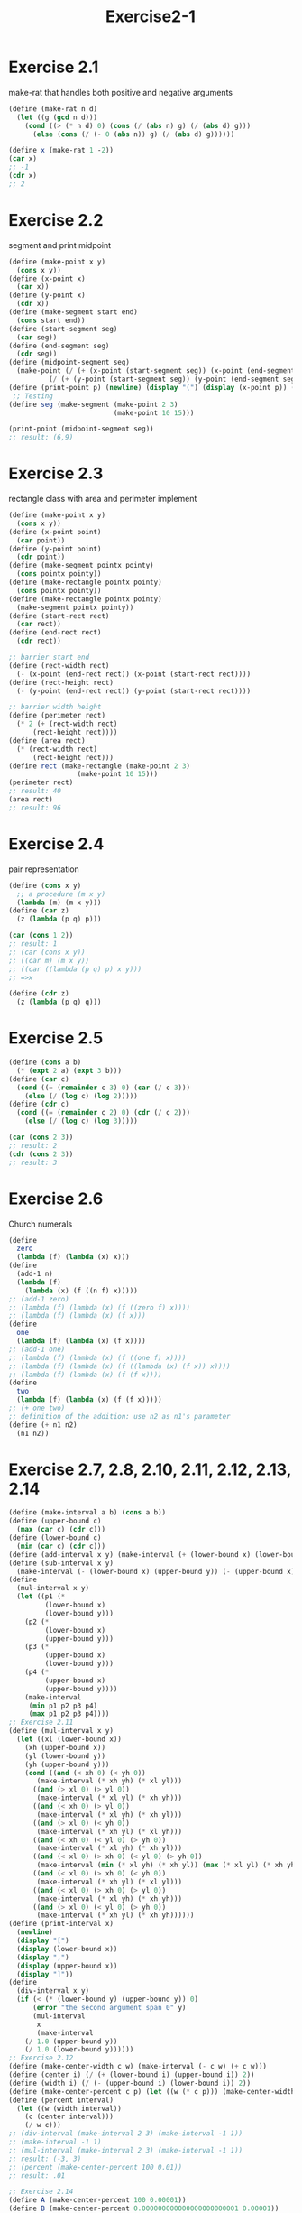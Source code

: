 #+STARTUP: indent
#+TITLE: Exercise2-1
* Exercise 2.1
make-rat that handles both positive and negative arguments
#+begin_src scheme
(define (make-rat n d)
  (let ((g (gcd n d)))
    (cond ((> (* n d) 0) (cons (/ (abs n) g) (/ (abs d) g)))
	  (else (cons (/ (- 0 (abs n)) g) (/ (abs d) g))))))

(define x (make-rat 1 -2))
(car x)
;; -1
(cdr x)
;; 2
#+end_src

* Exercise 2.2
segment and print midpoint
#+begin_src scheme
(define (make-point x y)
  (cons x y))
(define (x-point x)
  (car x))
(define (y-point x)
  (cdr x))
(define (make-segment start end)
  (cons start end))
(define (start-segment seg)
  (car seg))
(define (end-segment seg)
  (cdr seg))
(define (midpoint-segment seg)
  (make-point (/ (+ (x-point (start-segment seg)) (x-point (end-segment seg))) 2)
	      (/ (+ (y-point (start-segment seg)) (y-point (end-segment seg))) 2)))
(define (print-point p) (newline) (display "(") (display (x-point p)) (display ",") (display (y-point p)) (display ")"))
 ;; Testing 
(define seg (make-segment (make-point 2 3) 
                          (make-point 10 15))) 
  
(print-point (midpoint-segment seg))
;; result: (6,9)
#+end_src

* Exercise 2.3
rectangle class with area and perimeter implement
#+begin_src scheme
(define (make-point x y)
  (cons x y))
(define (x-point point)
  (car point))
(define (y-point point)
  (cdr point))
(define (make-segment pointx pointy)
  (cons pointx pointy))
(define (make-rectangle pointx pointy)
  (cons pointx pointy))
(define (make-rectangle pointx pointy)
  (make-segment pointx pointy))
(define (start-rect rect)
  (car rect))
(define (end-rect rect)
  (cdr rect))

;; barrier start end
(define (rect-width rect)
  (- (x-point (end-rect rect)) (x-point (start-rect rect))))
(define (rect-height rect)
  (- (y-point (end-rect rect)) (y-point (start-rect rect))))

;; barrier width height
(define (perimeter rect)
  (* 2 (+ (rect-width rect)
	  (rect-height rect))))
(define (area rect)
  (* (rect-width rect)
	  (rect-height rect)))
(define rect (make-rectangle (make-point 2 3)
			     (make-point 10 15)))
(perimeter rect)
;; result: 40
(area rect)
;; result: 96
#+end_src

* Exercise 2.4
pair representation
#+begin_src scheme
(define (cons x y)
  ;; a procedure (m x y)
  (lambda (m) (m x y)))
(define (car z)
  (z (lambda (p q) p)))

(car (cons 1 2))
;; result: 1
;; (car (cons x y))
;; ((car m) (m x y))
;; ((car ((lambda (p q) p) x y)))
;; =>x

(define (cdr z)
  (z (lambda (p q) q)))
#+end_src

* Exercise 2.5
#+begin_src scheme
(define (cons a b)
  (* (expt 2 a) (expt 3 b)))
(define (car c)
  (cond ((= (remainder c 3) 0) (car (/ c 3)))
	(else (/ (log c) (log 2)))))
(define (cdr c)
  (cond ((= (remainder c 2) 0) (cdr (/ c 2)))
	(else (/ (log c) (log 3)))))

(car (cons 2 3))
;; result: 2
(cdr (cons 2 3))
;; result: 3
#+end_src

* Exercise 2.6
Church numerals
#+begin_src scheme
(define
  zero
  (lambda (f) (lambda (x) x)))
(define
  (add-1 n)
  (lambda (f)
    (lambda (x) (f ((n f) x)))))
;; (add-1 zero)
;; (lambda (f) (lambda (x) (f ((zero f) x))))
;; (lambda (f) (lambda (x) (f x)))
(define
  one
  (lambda (f) (lambda (x) (f x))))
;; (add-1 one)
;; (lambda (f) (lambda (x) (f ((one f) x))))
;; (lambda (f) (lambda (x) (f ((lambda (x) (f x)) x))))
;; (lambda (f) (lambda (x) (f (f x))))
(define
  two
  (lambda (f) (lambda (x) (f (f x)))))
;; (+ one two)
;; definition of the addition: use n2 as n1's parameter
(define (+ n1 n2)
  (n1 n2))
#+end_src

* Exercise 2.7, 2.8, 2.10, 2.11, 2.12, 2.13, 2.14
#+begin_src scheme
(define (make-interval a b) (cons a b))
(define (upper-bound c)
  (max (car c) (cdr c)))
(define (lower-bound c)
  (min (car c) (cdr c)))
(define (add-interval x y) (make-interval (+ (lower-bound x) (lower-bound y)) (+ (upper-bound x) (upper-bound y)))) 
(define (sub-interval x y)
  (make-interval (- (lower-bound x) (upper-bound y)) (- (upper-bound x) (lower-bound y))))
(define
  (mul-interval x y)
  (let ((p1 (*
	     (lower-bound x)
	     (lower-bound y)))
	(p2 (*
	     (lower-bound x)
	     (upper-bound y)))
	(p3 (*
	     (upper-bound x)
	     (lower-bound y)))
	(p4 (*
	     (upper-bound x)
	     (upper-bound y))))
    (make-interval
     (min p1 p2 p3 p4)
     (max p1 p2 p3 p4))))
;; Exercise 2.11
(define (mul-interval x y)
  (let ((xl (lower-bound x))
	(xh (upper-bound x))
	(yl (lower-bound y))
	(yh (upper-bound y)))
    (cond ((and (< xh 0) (< yh 0))
	   (make-interval (* xh yh) (* xl yl)))
	  ((and (> xl 0) (> yl 0))
	   (make-interval (* xl yl) (* xh yh)))
	  ((and (< xh 0) (> yl 0))
	   (make-interval (* xl yh) (* xh yl)))
	  ((and (> xl 0) (< yh 0))
	   (make-interval (* xh yl) (* xl yh)))
	  ((and (< xh 0) (< yl 0) (> yh 0))
	   (make-interval (* xl yh) (* xh yl)))
	  ((and (< xl 0) (> xh 0) (< yl 0) (> yh 0))
	   (make-interval (min (* xl yh) (* xh yl)) (max (* xl yl) (* xh yh))))
	  ((and (< xl 0) (> xh 0) (< yh 0))
	   (make-interval (* xh yl) (* xl yl)))
	  ((and (< xl 0) (> xh 0) (> yl 0))
	   (make-interval (* xl yh) (* xh yh)))
	  ((and (> xl 0) (< yl 0) (> yh 0))
	   (make-interval (* xh yl) (* xh yh))))))
(define (print-interval x)
  (newline)
  (display "[")
  (display (lower-bound x))
  (display ",")
  (display (upper-bound x))
  (display "]"))
(define
  (div-interval x y)
  (if (< (* (lower-bound y) (upper-bound y)) 0)
      (error "the second argument span 0" y)
      (mul-interval
       x
       (make-interval
	(/ 1.0 (upper-bound y))
	(/ 1.0 (lower-bound y))))))
;; Exercise 2.12
(define (make-center-width c w) (make-interval (- c w) (+ c w)))
(define (center i) (/ (+ (lower-bound i) (upper-bound i)) 2))
(define (width i) (/ (- (upper-bound i) (lower-bound i)) 2))
(define (make-center-percent c p) (let ((w (* c p))) (make-center-width c w)))
(define (percent interval)
  (let ((w (width interval))
	(c (center interval)))
    (/ w c)))
;; (div-interval (make-interval 2 3) (make-interval -1 1))
;; (make-interval -1 1)
;; (mul-interval (make-interval 2 3) (make-interval -1 1))
;; result: (-3, 3)
;; (percent (make-center-percent 100 0.01))
;; result: .01

;; Exercise 2.14
(define A (make-center-percent 100 0.00001))
(define B (make-center-percent 0.000000000000000000000001 0.00001))
(define A/A (div-interval A A))
(percent A/A)
(center A/A)
;; 0.00002, 1.0000000002
(define A/B (div-interval A B))
(percent A/B)
(center A/B)
;; 0.00002,2.0000000004
(define
  (par1 r1 r2)
  (div-interval
   (mul-interval r1 r2)
   (add-interval r1 r2)))
(define
  (par2 r1 r2)
  (let ((one (make-interval 1 1)))
    (div-interval
     one
     (add-interval
      (div-interval one r1)
      (div-interval one r2)))))

(define par1AB (par1 A B))
(define par2AB (par2 A B))
(percent par1AB)
;; 0.00002999
(percent par2AB)
;; 0.00001
#+end_src

* Exercise 2.9
\begin{flalign*}
x+y&=[lower(x)+lower(y), upper(x)+upper(y)] \\
width(x+y)&=\frac{upper(x)+upper(y)-lower(x)-lower(y)}{2} \\
&=\frac{2 * width(x) + 2 * width(y)}{2} \\
&=width(x)+width(y)
\end{flalign*}

\begin{flalign*}
x-y&=[lower(x)-upper(y), upper(x)-lower(y)] \\
width(x-y)&=\frac{upper(x)+upper(y)-lower(x)-lower(y)}{2} \\
&=\frac{2 * width(x)+2 * width(y)}{2} \\
&=width(x)+width(y)
\end{flalign*}

\begin{flalign*}
[1,2]/[3,4]=[1/4,4/1]=[0.25,4] \neq width(x)+width(y) or width(x)-width(y)
\end{flalign*}

* Exercise 2.15
Yes, because par1 use $R_1$ and $R_2$ twice

* Exercise 2.16
Because everytime use an interval can lead to some difference
